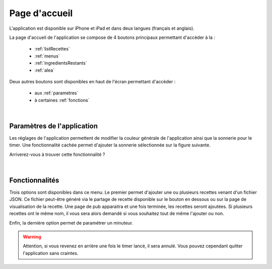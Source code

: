 Page d'accueil
================

L'application est disponible sur iPhone et iPad et dans deux langues (français et anglais).

La page d'accueil de l'application se compose de 4 boutons principaux permettant d'accèder à la : 

  - :ref:`listRecettes`
  - :ref:`menus`
  - :ref:`ingredientsRestants`
  - :ref:`alea`


Deux autres boutons sont disponibles en haut de l'écran permettant d'accèder :

  - aux :ref:`parametres`
  - à certaines :ref:`fonctions` 


.. _Accueil:
.. figure:: Figures/accueil.png
  :width: 300
  :align: center




|

.. _parametres:

Paramètres de l'application
----------------------------

Les réglages de l'application permettent de modifier la couleur générale de l'application ainsi que la sonnerie pour le timer. Une fonctionnalité cachée permet d'ajouter la sonnerie sélectionnée sur la figure suivante. 

Arriverez-vous à trouver cette fonctionnalité ? 

.. figure:: Figures/settings.png
  :width: 300
  :align: center




|

.. _fonctions:

Fonctionnalités
---------------------

Trois options sont disponibles dans ce menu. Le premier permet d'ajouter une ou plusieurs recettes venant d'un fichier JSON. Ce fichier peut-être généré via le partage de recette disponible sur le bouton en dessous ou sur la page de visualisation de la recette.
Une page de pub apparaitra et une fois terminée, les recettes seront ajoutées. Si plusieurs recettes ont le même nom, il vous sera alors demandé si vous souhaitez tout de même l'ajouter ou non.

Enfin, la dernière option permet de paramétrer un minuteur. 

.. warning::

  Attention, si vous revenez en arrière une fois le timer lancé, il sera annulé. Vous pouvez cependant quitter l'application sans craintes.


.. _Options:
.. figure:: Figures/import.png
  :width: 300
  :align: center




